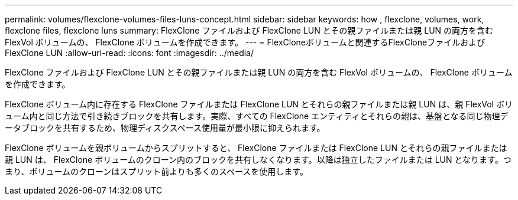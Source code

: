 ---
permalink: volumes/flexclone-volumes-files-luns-concept.html 
sidebar: sidebar 
keywords: how , flexclone, volumes, work, flexclone files, flexclone luns 
summary: FlexClone ファイルおよび FlexClone LUN とその親ファイルまたは親 LUN の両方を含む FlexVol ボリュームの、 FlexClone ボリュームを作成できます。 
---
= FlexCloneボリュームと関連するFlexCloneファイルおよびFlexClone LUN
:allow-uri-read: 
:icons: font
:imagesdir: ../media/


[role="lead"]
FlexClone ファイルおよび FlexClone LUN とその親ファイルまたは親 LUN の両方を含む FlexVol ボリュームの、 FlexClone ボリュームを作成できます。

FlexClone ボリューム内に存在する FlexClone ファイルまたは FlexClone LUN とそれらの親ファイルまたは親 LUN は、親 FlexVol ボリューム内と同じ方法で引き続きブロックを共有します。実際、すべての FlexClone エンティティとそれらの親は、基盤となる同じ物理データブロックを共有するため、物理ディスクスペース使用量が最小限に抑えられます。

FlexClone ボリュームを親ボリュームからスプリットすると、 FlexClone ファイルまたは FlexClone LUN とそれらの親ファイルまたは親 LUN は、 FlexClone ボリュームのクローン内のブロックを共有しなくなります。以降は独立したファイルまたは LUN となります。つまり、ボリュームのクローンはスプリット前よりも多くのスペースを使用します。
